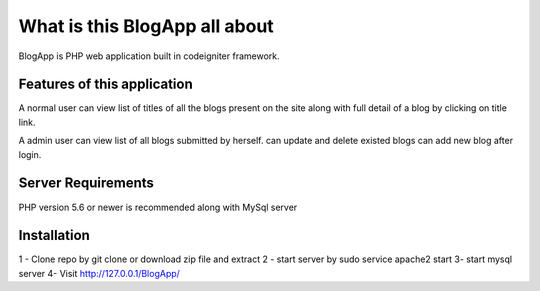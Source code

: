 ###################
What is this BlogApp all about
###################

BlogApp is PHP web application built in codeigniter framework.

*******************
Features of this application
*******************

A normal user can view list of titles of all the blogs present on the site
along with full detail of a blog by clicking on title link.

A admin user can view list of all blogs submitted by herself. 
can update and delete existed blogs 
can add new blog after login.   


*******************
Server Requirements
*******************

PHP version 5.6 or newer is recommended along with MySql server

************
Installation
************
1 - Clone repo by git clone or download zip file and extract
2 - start server by sudo service apache2 start
3-  start mysql server
4-  Visit  http://127.0.0.1/BlogApp/


